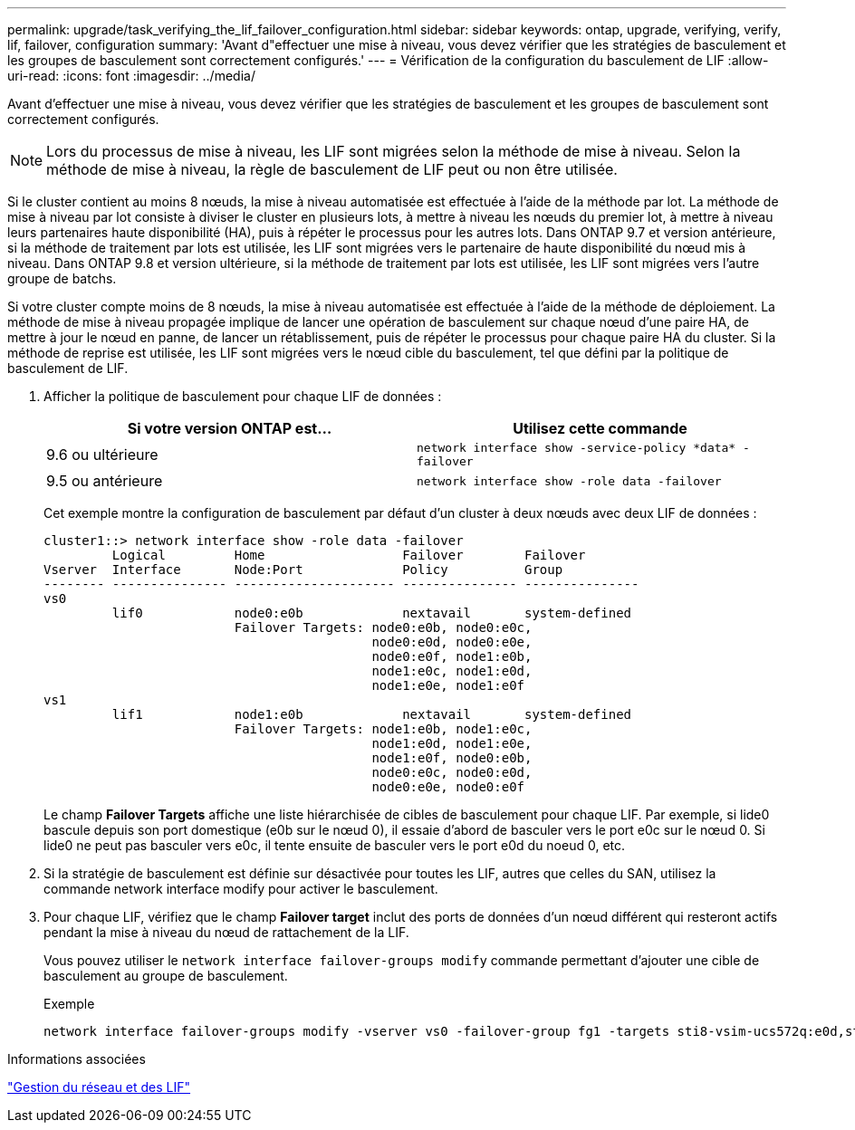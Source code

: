 ---
permalink: upgrade/task_verifying_the_lif_failover_configuration.html 
sidebar: sidebar 
keywords: ontap, upgrade, verifying, verify, lif, failover, configuration 
summary: 'Avant d"effectuer une mise à niveau, vous devez vérifier que les stratégies de basculement et les groupes de basculement sont correctement configurés.' 
---
= Vérification de la configuration du basculement de LIF
:allow-uri-read: 
:icons: font
:imagesdir: ../media/


[role="lead"]
Avant d'effectuer une mise à niveau, vous devez vérifier que les stratégies de basculement et les groupes de basculement sont correctement configurés.


NOTE: Lors du processus de mise à niveau, les LIF sont migrées selon la méthode de mise à niveau. Selon la méthode de mise à niveau, la règle de basculement de LIF peut ou non être utilisée.

Si le cluster contient au moins 8 nœuds, la mise à niveau automatisée est effectuée à l'aide de la méthode par lot. La méthode de mise à niveau par lot consiste à diviser le cluster en plusieurs lots, à mettre à niveau les nœuds du premier lot, à mettre à niveau leurs partenaires haute disponibilité (HA), puis à répéter le processus pour les autres lots. Dans ONTAP 9.7 et version antérieure, si la méthode de traitement par lots est utilisée, les LIF sont migrées vers le partenaire de haute disponibilité du nœud mis à niveau. Dans ONTAP 9.8 et version ultérieure, si la méthode de traitement par lots est utilisée, les LIF sont migrées vers l'autre groupe de batchs.

Si votre cluster compte moins de 8 nœuds, la mise à niveau automatisée est effectuée à l'aide de la méthode de déploiement. La méthode de mise à niveau propagée implique de lancer une opération de basculement sur chaque nœud d'une paire HA, de mettre à jour le nœud en panne, de lancer un rétablissement, puis de répéter le processus pour chaque paire HA du cluster. Si la méthode de reprise est utilisée, les LIF sont migrées vers le nœud cible du basculement, tel que défini par la politique de basculement de LIF.

. Afficher la politique de basculement pour chaque LIF de données :
+
[cols="2*"]
|===
| Si votre version ONTAP est... | Utilisez cette commande 


| 9.6 ou ultérieure  a| 
`network interface show -service-policy \*data* -failover`



| 9.5 ou antérieure  a| 
`network interface show -role data -failover`

|===
+
Cet exemple montre la configuration de basculement par défaut d'un cluster à deux nœuds avec deux LIF de données :

+
[listing]
----
cluster1::> network interface show -role data -failover
         Logical         Home                  Failover        Failover
Vserver  Interface       Node:Port             Policy          Group
-------- --------------- --------------------- --------------- ---------------
vs0
         lif0            node0:e0b             nextavail       system-defined
                         Failover Targets: node0:e0b, node0:e0c,
                                           node0:e0d, node0:e0e,
                                           node0:e0f, node1:e0b,
                                           node1:e0c, node1:e0d,
                                           node1:e0e, node1:e0f
vs1
         lif1            node1:e0b             nextavail       system-defined
                         Failover Targets: node1:e0b, node1:e0c,
                                           node1:e0d, node1:e0e,
                                           node1:e0f, node0:e0b,
                                           node0:e0c, node0:e0d,
                                           node0:e0e, node0:e0f
----
+
Le champ *Failover Targets* affiche une liste hiérarchisée de cibles de basculement pour chaque LIF. Par exemple, si lide0 bascule depuis son port domestique (e0b sur le nœud 0), il essaie d'abord de basculer vers le port e0c sur le nœud 0. Si lide0 ne peut pas basculer vers e0c, il tente ensuite de basculer vers le port e0d du noeud 0, etc.

. Si la stratégie de basculement est définie sur désactivée pour toutes les LIF, autres que celles du SAN, utilisez la commande network interface modify pour activer le basculement.
. Pour chaque LIF, vérifiez que le champ *Failover target* inclut des ports de données d'un nœud différent qui resteront actifs pendant la mise à niveau du nœud de rattachement de la LIF.
+
Vous pouvez utiliser le `network interface failover-groups modify` commande permettant d'ajouter une cible de basculement au groupe de basculement.

+
.Exemple
[listing]
----
network interface failover-groups modify -vserver vs0 -failover-group fg1 -targets sti8-vsim-ucs572q:e0d,sti8-vsim-ucs572r:e0d
----


.Informations associées
link:../networking/networking_reference.html["Gestion du réseau et des LIF"]
